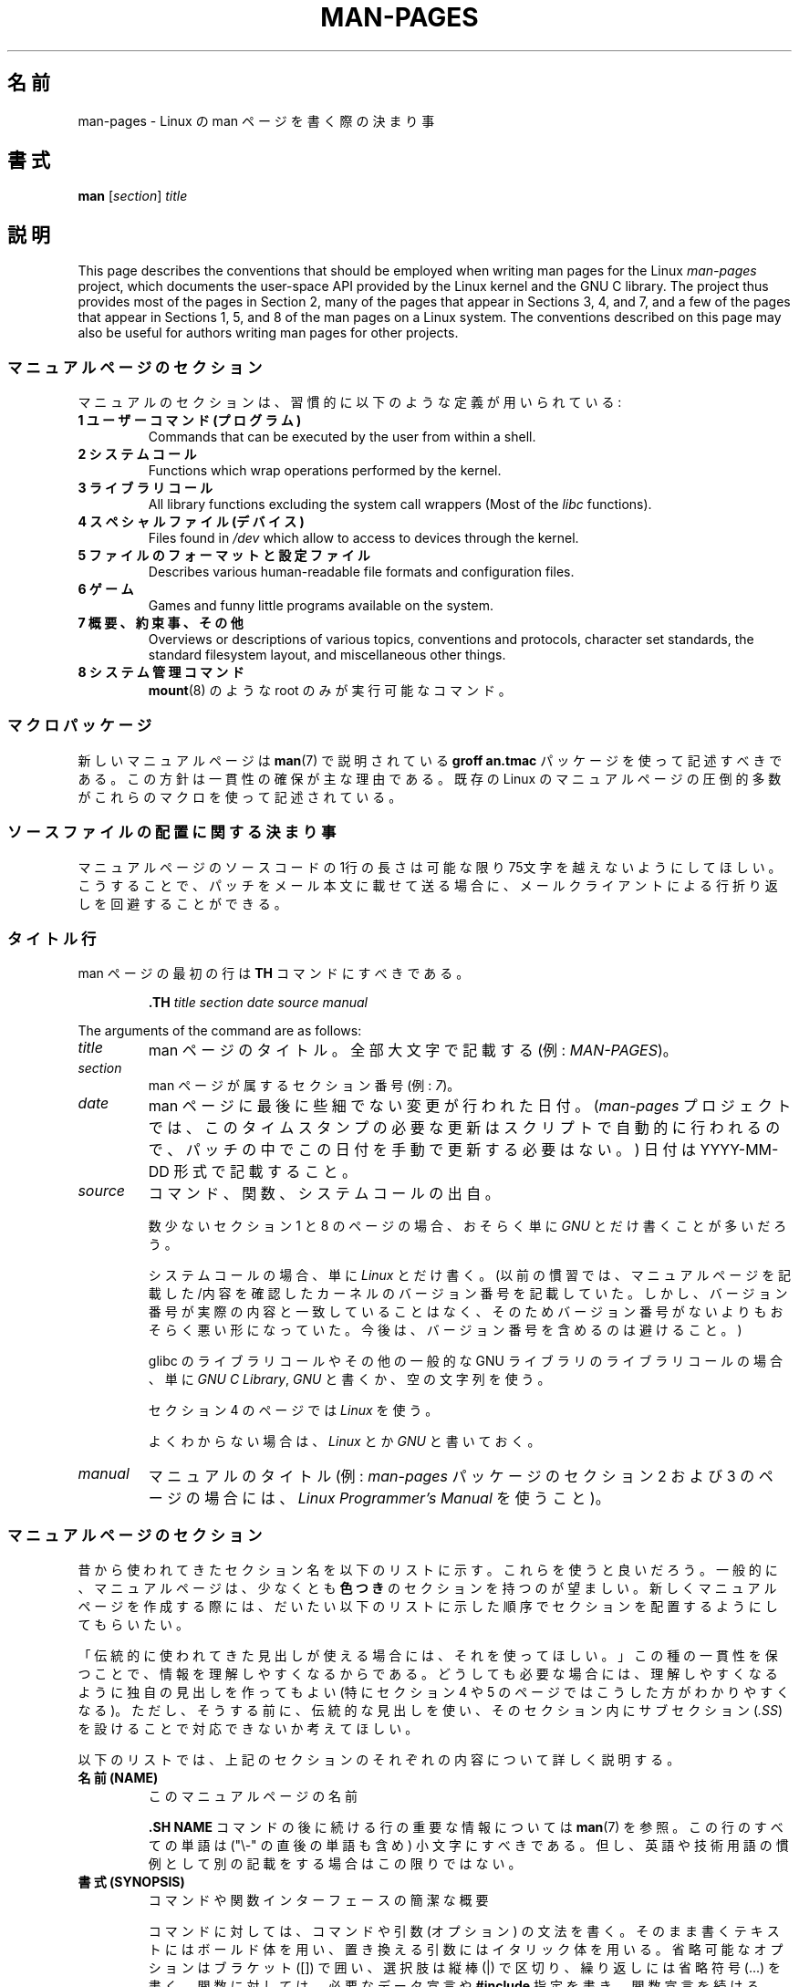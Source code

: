 .\" (C) Copyright 1992-1999 Rickard E. Faith and David A. Wheeler
.\" (faith@cs.unc.edu and dwheeler@ida.org)
.\" and (C) Copyright 2007 Michael Kerrisk <mtk.manpages@gmail.com>
.\"
.\" %%%LICENSE_START(VERBATIM)
.\" Permission is granted to make and distribute verbatim copies of this
.\" manual provided the copyright notice and this permission notice are
.\" preserved on all copies.
.\"
.\" Permission is granted to copy and distribute modified versions of this
.\" manual under the conditions for verbatim copying, provided that the
.\" entire resulting derived work is distributed under the terms of a
.\" permission notice identical to this one.
.\"
.\" Since the Linux kernel and libraries are constantly changing, this
.\" manual page may be incorrect or out-of-date.  The author(s) assume no
.\" responsibility for errors or omissions, or for damages resulting from
.\" the use of the information contained herein.  The author(s) may not
.\" have taken the same level of care in the production of this manual,
.\" which is licensed free of charge, as they might when working
.\" professionally.
.\"
.\" Formatted or processed versions of this manual, if unaccompanied by
.\" the source, must acknowledge the copyright and authors of this work.
.\" %%%LICENSE_END
.\"
.\" 2007-05-30 created by mtk, using text from old man.7 plus
.\" rewrites and additional text.
.\"
.\"*******************************************************************
.\"
.\" This file was generated with po4a. Translate the source file.
.\"
.\"*******************************************************************
.\"
.\" Japanese Version Copyright (c) 2007  Akihiro MOTOKI
.\"         all rights reserved.
.\" Translated 2007-06-13, Akihiro MOTOKI <amotoki@dd.iij4u.or.jp>, LDP v2.54
.\" Updated 2007-07-04, Akihiro MOTOKI <amotoki@dd.iij4u.or.jp>, LDP v2.59
.\" Updated 2007-09-03, Akihiro MOTOKI <amotoki@dd.iij4u.or.jp>, LDP v2.64
.\" Updated 2008-08-09, Akihiro MOTOKI <amotoki@dd.iij4u.or.jp>, LDP v3.05
.\" Updated 2013-05-04, Akihiro MOTOKI <amotoki@gmail.com>
.\" Updated 2013-07-24, Akihiro MOTOKI <amotoki@gmail.com>
.\" Updated 2013-08-21, Akihiro MOTOKI <amotoki@gmail.com>, LDP v3.53
.\"
.TH MAN\-PAGES 7 2020\-08\-13 Linux "Linux Programmer's Manual"
.SH 名前
man\-pages \- Linux の man ページを書く際の決まり事
.SH 書式
\fBman\fP [\fIsection\fP] \fItitle\fP
.SH 説明
This page describes the conventions that should be employed when writing man
pages for the Linux \fIman\-pages\fP project, which documents the user\-space API
provided by the Linux kernel and the GNU C library.  The project thus
provides most of the pages in Section 2, many of the pages that appear in
Sections 3, 4, and 7, and a few of the pages that appear in Sections 1, 5,
and 8 of the man pages on a Linux system.  The conventions described on this
page may also be useful for authors writing man pages for other projects.
.SS マニュアルページのセクション
マニュアルのセクションは、習慣的に以下のような定義が用いられている:
.TP 
\fB1 ユーザーコマンド (プログラム)\fP
Commands that can be executed by the user from within a shell.
.TP 
\fB2 システムコール\fP
Functions which wrap operations performed by the kernel.
.TP 
\fB3 ライブラリコール\fP
All library functions excluding the system call wrappers (Most of the
\fIlibc\fP functions).
.TP 
\fB4 スペシャルファイル (デバイス)\fP
Files found in \fI/dev\fP which allow to access to devices through the kernel.
.TP 
\fB5 ファイルのフォーマットと設定ファイル\fP
Describes various human\-readable file formats and configuration files.
.TP 
\fB6 ゲーム\fP
Games and funny little programs available on the system.
.TP 
\fB7 概要、約束事、その他\fP
Overviews or descriptions of various topics, conventions and protocols,
character set standards, the standard filesystem layout, and miscellaneous
other things.
.TP 
\fB8 システム管理コマンド\fP
.\" .TP
.\" .B 9 Kernel routines
.\" This is an obsolete manual section.
.\" Once it was thought a good idea to document the Linux kernel here,
.\" but in fact very little has been documented, and the documentation
.\" that exists is outdated already.
.\" There are better sources of
.\" information for kernel developers.
\fBmount\fP(8)  のような root のみが実行可能なコマンド。
.SS マクロパッケージ
新しいマニュアルページは \fBman\fP(7)  で説明されている \fBgroff an.tmac\fP パッケージを使って記述すべきである。
この方針は一貫性の確保が主な理由である。既存の Linux のマニュアルページ の圧倒的多数がこれらのマクロを使って記述されている。
.SS ソースファイルの配置に関する決まり事
マニュアルページのソースコードの 1行の長さは 可能な限り 75文字を越えないようにしてほしい。 こうすることで、パッチをメール本文に載せて送る場合に、
メールクライアントによる行折り返しを回避することができる。
.SS タイトル行
man ページの最初の行は \fBTH\fP コマンドにすべきである。
.PP
.RS
\fB\&.TH\fP \fItitle section date source manual\fP
.RE
.PP
The arguments of the command are as follows:
.TP 
\fItitle\fP
man ページのタイトル。全部大文字で記載する (例: \fIMAN\-PAGES\fP)。
.TP 
\fIsection\fP
man ページが属するセクション番号 (例: \fI7\fP)。
.TP 
\fIdate\fP
man ページに最後に些細でない変更が行われた日付。 (\fIman\-pages\fP プロジェクトでは、
このタイムスタンプの必要な更新はスクリプトで自動的に行われるので、 パッチの中でこの日付を手動で更新する必要はない。) 日付は YYYY\-MM\-DD
形式で記載すること。
.TP 
\fIsource\fP
コマンド、関数、システムコールの出自。
.IP
数少ないセクション 1 と 8 のページの場合、おそらく単に \fIGNU\fP とだけ書くことが多いだろう。
.IP
システムコールの場合、単に \fILinux\fP とだけ書く。 (以前の慣習では、マニュアルページを記載した/内容を確認したカーネルの
バージョン番号を記載していた。しかし、バージョン番号が実際の内容と 一致していることはなく、そのためバージョン番号がないよりも
おそらく悪い形になっていた。 今後は、バージョン番号を含めるのは避けること。)
.IP
glibc のライブラリコールや その他の一般的な GNU ライブラリのライブラリコールの場合、 単に \fIGNU C Library\fP, \fIGNU\fP
と書くか、空の文字列を使う。
.IP
セクション 4 のページでは \fILinux\fP を使う。
.IP
よくわからない場合は、 \fILinux\fP とか \fIGNU\fP と書いておく。
.TP 
\fImanual\fP
.\"
マニュアルのタイトル (例: \fIman\-pages\fP パッケージのセクション 2 および 3 のページの場合には、 \fILinux
Programmer's Manual\fP を使うこと)。
.SS マニュアルページのセクション
昔から使われてきたセクション名を以下のリストに示す。 これらを使うと良いだろう。 一般的に、マニュアルページは、少なくとも \fB色つき\fP
のセクションを持つのが望ましい。 新しくマニュアルページを作成する際には、だいたい以下のリストに示した 順序でセクションを配置するようにしてもらいたい。
.PP
.RS
.TS
l l.
\fB名前 (NAME)\fP
\fB書式 (SYNOPSIS)\fP
CONFIGURATION	[Normally only in Section 4]
\fB説明 (DESCRIPTION)\fP
OPTIONS	[Normally only in Sections 1, 8]
EXIT STATUS	[Normally only in Sections 1, 8]
返り値	[Normally only in Sections 2, 3]
.\" May 07: Few current man pages have an ERROR HANDLING section,,,
.\" ERROR HANDLING,
ERRORS	[Typically only in Sections 2, 3]
.\" May 07: Almost no current man pages have a USAGE section,,,
.\" USAGE,
.\" DIAGNOSTICS,
.\" May 07: Almost no current man pages have a SECURITY section,,,
.\" SECURITY,
ENVIRONMENT
ファイル
VERSIONS	[Normally only in Sections 2, 3]
ATTRIBUTES	[Normally only in Sections 2, 3]
準拠
注意
バグ
例
.\" AUTHORS sections are discouraged
AUTHORS	[Discouraged]
REPORTING BUGS	[Not used in man\-pages]
COPYRIGHT	[Not used in man\-pages]
\fB関連項目 (SEE ALSO)\fP
.TE
.RE
.PP
「伝統的に使われてきた見出しが使える場合には、それを使ってほしい。」 この種の一貫性を保つことで、情報を理解しやすくなるからである。
どうしても必要な場合には、理解しやすくなるように独自の見出しを 作ってもよい (特にセクション 4 や 5 のページではこうした方が
わかりやすくなる)。ただし、そうする前に、伝統的な見出しを使い、 そのセクション内にサブセクション (\fI.SS\fP) を設けることで
対応できないか考えてほしい。
.PP
以下のリストでは、上記のセクションのそれぞれの内容について 詳しく説明する。
.TP 
\fB名前 (NAME)\fP
このマニュアルページの名前
.IP
\&\fB.SH NAME\fP コマンドの後に続ける行の重要な情報については \fBman\fP(7) を参照。この行のすべての単語は ("\e\-"
の直後の単語も含め) 小文字にすべきである。但し、英語や技術用語の慣例として別の記載をする場合はこの限りではない。
.TP 
\fB書式 (SYNOPSIS)\fP
コマンドや関数インターフェースの簡潔な概要
.IP
コマンドに対しては、コマンドや引数 (オプション) の文法を書く。 そのまま書くテキストにはボールド体を用い、置き換える引数には
イタリック体を用いる。省略可能なオプションはブラケット ([]) で囲い、 選択肢は縦棒 (|) で区切り、繰り返しには省略符号 (...) を書く。
関数に対しては、必要なデータ宣言や \fB#include\fP 指定を書き、関数宣言を続ける。
.IP
.\" FIXME . Say something here about compiler options
ヘッダーファイルから関数 (や変数) の定義を得るために 機能検査マクロ (feature test macro) を定義しなければならない場合、 書式
(SYNOPSIS) に必要な機能検査マクロを記載すべきである。 機能検査マクロについては \fBfeature_test_macros\fP(7)
で説明されている。
.TP 
\fBCONFIGURATION\fP
デバイスの設定詳細。
.IP
通常、このセクションは 4 章のマニュアルページでのみ登場する。
.TP 
\fB説明 (DESCRIPTION)\fP
プログラム・関数・フォーマットの動作・目的。
.IP
.\" If there is some kind of input grammar or complex set of subcommands,
.\" consider describing them in a separate
.\" .B USAGE
.\" section (and just place an overview in the
.\" .B DESCRIPTION
.\" section).
ファイルや標準入力をどのように処理し、標準出力や標準エラー出力を どのように生成するかといったことについて述べる。
内部動作や実装の詳細については省略する (ただしそれが動作の理解にどうしても必要なら別)。 通常の場合について記述する。
プログラムのコマンドラインオプションの説明には、 \fBオプション\fP のセクションを用いる。
.IP
システムコールやライブラリ関数の新しい動作や新しいフラグについて説明する際は、 変更が取り込まれたカーネルや C
ライブラリのバージョンを注記に入れるように気を付けること。 フラグにこの情報の注記を入れる方法としては、推奨される方法は、 以下のように \fB.TP\fP
リストの一部にすることである (この例はシステムコールの新しいフラグの場合)。
.RS 16
.TP 
 \fBXYZ_FLAG\fP (Linux 3.7 以降)
フラグの説明...
.RE
.IP
バージョン情報を入れておくのは、 古いバージョンのカーネルや C ライブラリを使わざるを得ないユーザーにとって、 特に有用である
(例えば、組み込みシステムではよくあることである)。
.TP 
\fBオプション (OPTIONS)\fP
プログラムが受け付けるコマンドラインオプションとその場合プログラムの振舞いがどう変わるかの説明。
.IP
.\" .TP
.\" .B USAGE
.\" describes the grammar of any sublanguage this implements.
このセクションはセクション 1 と 8 のマニュアルページにだけ登場すべきである。
.TP 
\fB終了ステータス (EXIT STATUS)\fP
プログラムの終了ステータスの値とそれらの値に対応する状況の一覧。
.IP
このセクションはセクション 1 と 8 のマニュアルページにだけ登場すべきである。
.TP 
\fB返り値 (RETURN VALUE)\fP
セクション 2 と 3 のページの場合、このセクションに ライブラリルーチンが呼び出し元に返す値のリストを記載する。
それらの値が返された場合の状態に対する説明も書く。
.TP 
\fBエラー (ERRORS)\fP
セクション 2 と 3 のマニュアルページでは、 エラーが発生した場合に \fIerrno\fP に設定される可能性がある値のリストを記載する。
リストには、エラーの値とエラーの原因についての情報を書く。
.IP
Where several different conditions produce the same error, the preferred
approach is to create separate list entries (with duplicate error names) for
each of the conditions.  This makes the separate conditions clear, may make
the list easier to read, and allows metainformation (e.g., kernel version
number where the condition first became applicable)  to be more easily
marked for each condition.
.IP
「エラーリストはアルファベット順にすべきである。」
.TP 
\fB環境変数 (ENVIRONMENT)\fP
プログラムや関数に影響する環境変数の一覧と、それらの影響の説明。
.TP 
\fBファイル (FILES)\fP
プログラムや関数が用いるファイルの一覧。 設定ファイル、起動ファイル、プログラムが直接操作するファイルなど。
.IP
.\" May 07: Almost no current man pages have a DIAGNOSTICS section;
.\"         "RETURN VALUE" or "EXIT STATUS" is preferred.
.\" .TP
.\" .B DIAGNOSTICS
.\" gives an overview of the most common error messages and how to
.\" cope with them.
.\" You don't need to explain system error messages
.\" or fatal signals that can appear during execution of any program
.\" unless they're special in some way to the program.
.\"
.\" May 07: Almost no current man pages have a SECURITY section.
.\".TP
.\".B SECURITY
.\"discusses security issues and implications.
.\"Warn about configurations or environments that should be avoided,
.\"commands that may have security implications, and so on, especially
.\"if they aren't obvious.
.\"Discussing security in a separate section isn't necessary;
.\"if it's easier to understand, place security information in the
.\"other sections (such as the
.\" .B DESCRIPTION
.\" or
.\" .B USAGE
.\" section).
.\" However, please include security information somewhere!
これらのファイルのファイル名はフルパスで記載し、 ディレクトリの部分はユーザーの好みに合わせて インストール処理で変更できるようにする。
多くのプログラムではデフォルトのインストール先は \fI/usr/local\fP である。したがってベースとなるマニュアルページでも
\fI/usr/local\fP が使われていることが多いだろう。
.TP 
\fB属性 (ATTRIBUTES)\fP
A summary of various attributes of the function(s) documented on this page.
See \fBattributes\fP(7)  for further details.
.TP 
\fBバージョン (VERSIONS)\fP
システムコールやライブラリ関数が登場したり、動作の重要な変更が行われた、 Linux カーネルや glibc のバージョンについての簡潔な概要。
.IP
一般に、全ての新しいインターフェイスは、マニュアルページに 「バージョン」の節を設けるべきである。
残念なことに、多くの既存のマニュアルページにこの情報は含まれていない (これらのページが書かれた時点ではそのようなポリシーはなかったからである)。
これを改善するパッチは歓迎されるが、 新しいコードを書くプログラマの観点からすれば、 おそらくこの情報が重要になるのは、 Linux 2.4
以降で追加されたカーネルインターフェイス (カーネル 2.2 からの変更) と glibc バージョン 2.1 以降で追加されたライブラリ関数
(glibc 2.0 からの変更)  についてのみであろう。
.IP
\fBsyscalls\fP(2)  マニュアルページにも、いろいろなシステムコールが初めて登場した カーネルバージョンについての情報が書かれている。
.TP 
\fB準拠 (CONFORMING TO)\fP
そのマニュアルページで説明している関数やコマンドに関連する標準規格や慣習について説明。
.IP
様々な標準を示すのに適した用語は \fBstandards\fP(7) に見出しでリストになっている。
.IP
セクション 2 や 3 のページでは、このセクションで システムコールや関数が準拠する POSIX.1 のバージョンと、 C99
で規定されているかに触れるべきである。 (SUS, SUSv2, XPG などの他の標準規格や、SVr4 や 4.xBSD の実装標準に
ついては、説明しているコールがこれらの規格で規定されており POSIX.1 の現行バージョンで規定されていない場合以外は、
あまり深く気にする必要はない。)
.IP
そのコールがどの標準にも基づいていないが、 他のシステムで広く存在する場合は、その旨を記載すること。 そのコールが Linux
固有の場合は、その旨を記載すること。
.IP
(そうなっているページが多いが) このセクションの内容が標準のリスト だけの場合、リストの最後にピリオド (\(aq.\(aq) を置くこと。
.TP 
\fB注意 (NOTES)\fP
その他の注記。
.IP
セクション 2 と 3 のマニュアルページでは、 \fILinux での注意 (Linux Notes)\fP や \fIglibc での注意 (Glibc
Notes)\fP という名前のサブセクション (\fBSS\fP) を設けると便利なこともある。
.IP
In Section 2, use the heading \fIC library/kernel differences\fP to mark off
notes that describe the differences (if any) between the C library wrapper
function for a system call and the raw system call interface provided by the
kernel.
.TP 
\fBバグ (BUGS)\fP
制限、知られている欠陥や不便な点、その他不思議な動作など。
.TP 
\fBEXAMPLES\fP
この関数、ファイル、コマンドをどのように使うかを示す、1〜2 個の例。
.IP
For details on writing example programs, see \fIExample programs\fP below.
.TP 
\fB著者 (AUTHORS)\fP
文書やプログラムの著者の一覧。
.IP
\fB著者セクションは極力使用しないこと。\fP 一般的には、著者のリストを各ページに撒き散らさない方がよい
(時間がたつと、作者のリストは膨大になる可能性がある)。 マニュアルページを新規に書いたり、大幅に修正を行った場合には、
ソースファイルにコメントとして著作権表示を追加すること。 あなたがデバイスドライバの作者で、バグを報告するためのアドレスを
載せたい場合は、「バグ」セクションの後ろにこのセクションを配置すること。
.TP 
\fBREPORTING BUGS\fP
The \fIman\-pages\fP project doesn't use a REPORTING BUGS section in manual
pages.  Information on reporting bugs is instead supplied in the
script\-generated COLOPHON section.  However, various projects do use a
REPORTING BUGS section.  it is recommended to place it near the foot of the
page.
.TP 
\fBCOPYRIGHT\fP
The \fIman\-pages\fP project doesn't use a COPYRIGHT section in manual pages.
Copyright information is instead maintained in the page source.  In pages
where this section is present, it is recommended to place it near the foot
of the page, just above SEE ALSO.
.TP 
\fB関連項目 (SEE ALSO)\fP
関連するマニュアルページのコンマ区切りのリスト。 可能なら関連する他の文書も書く。
.IP
The list should be ordered by section number and then alphabetically by
name.  Do not terminate this list with a period.
.IP
関連項目のリストに長いマニュアルページ名が多く含まれる場合には、出力を見やすくするために \fI.ad l\fP (右揃えをしない) や \fI.nh\fP
(ハイフンによる折り返しをしない) を活用するとよい。個々のページ名のハイフンによる折り返しは、単語の前に "\e%" を付けることで防ぐことができる。
.IP
FOSS プロジェクトやそのドキュメントは本質的に分散して自律的に行われるので、
「関連項目」セクションに他のプロジェクトが提供するマニュアルページへの参照を含める必要がときとしてあり、多くの場合は含めるのが望ましい場合がある。
.SH スタイルガイド
以下の節では\fIman\-pages\fPプロジェクトで推奨のスタイルについて説明している。 ここで触れられていない点については、"the Chicago
Manual of Style" がたいていはよい情報源になるだろう。
また、すでに使用されているスタイルについてはプロジェクトのソースツリーを検索してみてほしい。
(訳注：この章では英語の原文でのスタイルについて説明しており、日本語マニュアルにはあわない点もあるため、具体例などは英語のままとしている箇所もあります。)
.SS 性別の区別のない表現の使用
.\"
可能な限り、マニュアルページの文章では性別の区別のない表現を使用すること。 性別に区別のない単数形の代名詞として "they" ("them",
"themself", "their") を使用してもよい。
.SS "Formatting conventions for manual pages describing commands"
For manual pages that describe a command (typically in Sections 1 and 8),
the arguments are always specified using italics, \fIeven in the SYNOPSIS
section\fP.
.PP
.\"
The name of the command, and its options, should always be formatted in
bold.
.SS "Formatting conventions for manual pages describing functions"
For manual pages that describe functions (typically in Sections 2 and 3),
the arguments are always specified using italics, \fIeven in the SYNOPSIS
section\fP, where the rest of the function is specified in bold:
.PP
\fB int myfunction(int \fP\fIargc\fP\fB, char **\fP\fIargv\fP\fB);\fP
.PP
引数名といった変数名はイタリック体を指定すべきである。
.PP
Any reference to the subject of the current manual page should be written
with the name in bold followed by a pair of parentheses in Roman (normal)
font.  For example, in the \fBfcntl\fP(2)  man page, references to the subject
of the page would be written as: \fBfcntl\fP().  The preferred way to write
this in the source file is:
.PP
.EX
    .BR fcntl ()
.EE
.PP
.\"
("\efB...\efP()" よりも、この形式を使うこと。 これにより、マニュアルページのソースファイルを解釈するツールを 書くのが簡単になる。)
.SS "Use semantic newlines"
.\"
In the source of a manual page, new sentences should be started on new
lines, and long sentences should split into lines at clause breaks (commas,
semicolons, colons, and so on).  This convention, sometimes known as
"semantic newlines", makes it easier to see the effect of patches, which
often operate at the level of individual sentences or sentence clauses.
.SS "Formatting conventions (general)"
Paragraphs should be separated by suitable markers (usually either \fI.PP\fP or
\&\fI.IP\fP).  Do \fInot\fP separate paragraphs using blank lines, as this results
in poor rendering in some output formats (such as PostScript and PDF).
.PP
ファイル名 (パス名、またはヘッダーファイルへの参照) は常にイタリック体にする (例: \fI<stdio.h>\fP)。 ただし、書式
(SYNOPSIS) セクションは例外で、 インクルードファイルはボールドにする (例: \fB#include <stdio.h>\fP)。
標準のインクルードヘッダーファイルを参照する際は、 通常の C 言語と同様に山括弧でヘッダーファイルを囲ぬで指定する (例：
\fI<stdio.h>\fP)。
.PP
通常、大文字で表現する特殊マクロはボールドで表す (例えば \fBMAXINT\fP)。 例外として NULL はボールドにしない。
.PP
エラーコードのリストを列挙する時には、コードはボールドで表す (このリストには通常 \fB\&.TP\fP マクロを用いる)。
.PP
完全なコマンドは、長い場合には、例に示すように 字下げした行にコマンドだけを記載し、コマンドの前後には空行を置くべきである。
.PP
.in +4n
.EX
man 7 man\-pages
.EE
.in
.PP
コマンドが短い場合は、 \fIman 7 man\-pages\fP のようにイタリック体で文中に埋め込んで記載してもよい。
この場合、コマンド内の適切な位置に、改行できないスペース ("\e\ ")  を使うとよいかもしれない。 コマンドオプションも (\fI\-l\fP のように)
イタリック体で記載すべきである。
.PP
式は、専用の字下げした行に記載しない場合、イタリック体を指定すること。 繰り返しになるが、式を通常の文中に埋め込む場合にも、
改行できないスペースを使うとよいだろう。
.PP
When showing example shell sessions, user input should be formatted in bold,
for example
.PP
.in +4n
.EX
$ \fBdate\fP
Thu Jul  7 13:01:27 CEST 2016
.EE
.in
.PP
別のマニュアルページへの参照は、ボールドで名前を記載し、 それに続けてセクション番号を「必ず」書く。セクション番号は ローマンフォント
(通常のフォント) で書き、スペースは入れない (例: \fBintro\fP(2))。 マニュアルページのソースファイルには次のように記載するのが望ましい:
.PP
.EX
    .BR intro (2)
.EE
.PP
(相互参照にセクション番号を含めておくと、 \fBman2html\fP といったツールがページ間のハイパーリンクを適切に生成できる。)
.PP
Control characters should be written in bold face, with no quotes; for
example, \fB\(haX\fP.
.SS "綴り (spelling)"
リリース 2.59 からだが、 \fIman\-pages\fP はアメリカ英語の綴りの慣習に従っている
(以前はイギリス英語とアメリカ英語が基準もなく混在して使われていた)。 新しいページやパッチは全てこの慣習に従って下さい。
.PP
よく知られた綴りの違い以外に、微妙な違いもいくつか見られる。
.IP * 3
アメリカ英語では "backward", "upward", "toward" を使う傾向にあるが、イギリス英語では "backwards",
"upwards", "towards" などを使う方が多い。
.SS "BSD バージョン番号"
BSD バージョン番号の伝統的な表記方法は \fIx.yBSD\fP である (\fIx.y\fP はバージョン番号; 例: 4.2BSD)。 \fIBSD 4.3\fP
といった表記は避けること。
.SS 大文字表記
サブセクション ("SS") 見出しでは、最初の単語だけ先頭文字を大文字にし、残りの単語は小文字にすること。但し、英語の用法 (例えば、固有名詞)
やプログラミング言語の要件 (例えば、識別子の名前) などで別の表記をする場合はこの限りではない。
.PP
.EX
    .SS Unicode under Linux
.EE
.\"
.SS 構造体の定義、シェルのセッションログなどの字下げ、など
When structure definitions, shell session logs, and so on are included in
running text, indent them by 4 spaces (i.e., a block enclosed by \fI.in\ +4n\fP
and \fI.in\fP), format them using the \fI.EX\fP and \fIEE\fP macros, and surround
them with suitable paragraph markers (either \fI.PP\fP or \fI.IP\fP).  For
example:
.PP
.in +4n
.EX
    .PP
    .in +4n
    .EX
    int
    main(int argc, char *argv[])
    {
        return 0;
    }
    .EE
    .in
    .PP
.EE
.in
.SS 推奨用語
以下の表にマニュアルページでの使用が推奨される用語を示す。これらは主にマニュアルページ間での一貫性を保つためである。
.TS
l l l
---
l l l.
用語	使用を避ける単語	備考

bit mask	bitmask
built\-in	builtin
Epoch	epoch	T{
For the UNIX Epoch (00:00:00, 1 Jan 1970 UTC)
T}
filename	file name
filesystem	file system
hostname	host name
inode	i\-node
lowercase	lower case, lower\-case
nonzero	non\-zero
pathname	path name
pseudoterminal	pseudo\-terminal
privileged port	T{
reserved port,
system port
T}
real\-time	T{
realtime,
real time
T}
run time	runtime
saved set\-group\-ID	T{
saved group ID,
saved set\-GID
T}
saved set\-user\-ID	T{
saved user ID,
saved set\-UID
T}
set\-group\-ID	set\-GID, setgid
set\-user\-ID	set\-UID, setuid
superuser	T{
super user,
super\-user
T}
superblock	T{
super block,
super\-block
T}
timestamp	time stamp
timezone	time zone
uppercase	upper case, upper\-case
usable	useable
user space	userspace
username	user name
x86\-64	x86_64	T{
Except if referring to result of "uname\ \-m" or similar
T}
zeros	zeroes
.TE
.PP
以下の\fI修飾子としての複合語におけるハイフン\fPの議論も参照。
.SS 使用を避ける用語
以下の表にマニュアルページでの使用を避けるべき用語を示す。 推奨される表現も合わせて記載している。
これらは主にマニュアルページ間での一貫性を保つためである。
.TS
l l l
---
l l l.
使用を避ける	使用を推奨	備考

32bit	32\-bit	T{
8\-bit, 16\-bit なども同様
T}
current process	calling process	T{
カーネルプログラマーがマニュアルページを書く際によくする間違い
T}
manpage	T{
man page, manual page
T}
minus infinity	negative infinity
non\-root	unprivileged user
non\-superuser	unprivileged user
nonprivileged	unprivileged
OS	operating system
plus infinity	positive infinity
pty	pseudoterminal
tty	terminal
Unices	UNIX systems
Unixes	UNIX systems
.TE
.SS 商標
商標については正しい綴りと大文字小文字を使うこと。以下は時々綴りの間違いがある商標の正しい綴りのリストである。
.PP
     DG/UX
     HP\-UX
     UNIX
     UnixWare
.SS "NULL, NUL, ヌルポインター、ヌル文字"
\fInull pointer\fP (\fIヌルポインター\fP) は何もないものを指すポインターで、通常は定数 \fINULL\fP で示される。 一方、
\fINUL\fP は \fInull byte\fP (\fIヌルバイト\fP、値 0 のバイト) で、 C では文字定数 \fI\(aq\e0\(aq\fP と表現される。
.PP
ポインターとして推奨される用語は "null pointer" (ヌルポインター) もしくは単に "NULL" である。 "NULL pointer"
と記載するのは避けること。
.PP
バイトとして推奨される用語は "null byte" (ヌルバイト) である。 "NUL" と記載するのは避けること。 "NUL" は "NULL"
と間違われることが非常に多いからである。 また、 "zero byte" (ゼロバイト) と "null character" (ヌル文字)
も避けること。 C の文字列を終端するバイトは "the terminating null byte" (終端ヌルバイト)、
文字列の説明として使う場合には "null\-terminated" (ヌル終端された) と記載すべきである。 "NUL\-terminated"
の使用は避けること。
.SS ハイパーリンク
ハイパーリンクについては、 \fI.UR\fP/\fI.UE\fP マクロの組を使うこと (\fBgroff_man\fP(7)
参照)。ページを以下のようにレンダリングする場合に、このマクロはウェブブラウザーで使用できる正しいハイパーリンクを生成してくれる。
.PP
     BROWSER=firefox man \-H pagename
.SS "e.g., i.e., etc., a.k.a. などの使用"
In general, the use of abbreviations such as "e.g.", "i.e.", "etc.", "cf.",
and "a.k.a." should be avoided, in favor of suitable full wordings ("for
example", "that is", "and so on", "compare to", "also known as").
.PP
これらの省略形の使用が認められる唯一の場所は、 \fI短い\fP括弧で囲まれた余談 ("(e.g., like this one)") の場合である。
.PP
ここで記載しているように、これらの省略形では必ずピリオドを入れること。 また、"e.g." と "i.e." では常に後にカンマも付けること。
.SS "em によるダッシュ"
*roff で em によるダッシュ\(emこの部分の両端にある記号\(emを書くには "\e(em" を使う。 (ASCII 端末では em
によるダッシュは通常ハイフン 2 つとして表示されるが、別の活版印刷の場合などでは長いダッシュとして表示されることもある。) em
によるダッシュの両側にはスペースを\fI置かないこと\fP。
.SS 修飾子としての複合語におけるハイフン
何かを修飾する際 (すなわち後続の名詞を限定する場合) 複合語にはハイフンを入れること。いくつか例を挙げる。
.PP
    32\-bit value (32 ビット値)
    command\-line argument (コマンドライン引数)
    floating\-point number (浮動小数点数)
    run\-time check (実行時チェック)
    user\-space function (ユーザー空間関数)
    wide\-character string (ワイド文字の文字列)
.SS "multi, non, pre, re, sub などとの組み合わせでのハイフン"
一般的に最近の英語の傾向では、"multi", "non", "pre", "re", "sub" などの接尾辞の後ろにはハイフンを付けない。
これらの接尾辞が単純な接尾語との普通の英語の組み合わせの場合には、 マニュアルページでは基本的にこのルールに従う。
以下のリストに推奨される形式での例をいくつか挙げる。
.PP
    interprocess
    multithreaded
    multiprocess
    nonblocking
    nondefault
    nonempty
    noninteractive
    nonnegative
    nonportable
    nonzero
    preallocated
    precreate
    prerecorded
    reestablished
    reinitialize
    rearm
    reread
    subcomponent
    subdirectory
    subsystem
.PP
接尾語が通常の英単語以外 (商標、固有名詞、頭字語、複合語) と組み合わされる場合は、ハイフンを使うこと。以下に例を挙げる。
.PP
    non\-ASCII
    non\-English
    non\-NULL
    non\-real\-time
.PP
.\"
最後に、"re\-create" と "recreate" は異なる別の動詞である点に注意すること。たいていの場合、使おうと思っているのは前者であろう。
.SS "Generating optimal glyphs"
Where a real minus character is required (e.g., for numbers such as \-1, for
man page cross references such as \fButf\-8\fP(7), or when writing options that
have a leading dash, such as in \fIls\ \-l\fP), use the following form in the
man page source:
.PP
    \e\-
.PP
このガイドラインはサンプルコードの場合にも適用される。
.PP
To produce unslanted single quotes that render well in ASCII, UTF\-8, and
PDF, use "\e(aq" ("apostrophe quote"); for example
.PP
    \e(aqC\e(aq
.PP
ここで \fIC\fP が括弧で囲まれる文字である。このガイドラインはサンプルコードの場合にも適用される。
.PP
Where a proper caret (\(ha) that renders well in both a terminal and PDF is
required, use "\e(ha".  This is especially necessary in code samples, to get
a nicely rendered caret when rendering to PDF.
.PP
.\"
Using a naked "\(ti" character results in a poor rendering in PDF.  Instead
use "\e(ti".  This is especially necessary in code samples, to get a nicely
rendered tilde when rendering to PDF.
.SS サンプルプログラムとシェルのセッション
マニュアルページには、システムコールやライブラリ関数の使い方を示す サンプルプログラムを含めることができる。 その際には、以下の点に留意すべきである。
.IP * 3
サンプルプログラムは C で記載すること。
.IP *
サンプルプログラムは、 インターフェースについて文章で簡単に説明できる以上のことを示す場合にだけ
必要かつ有用である。インターフェースを呼び出す以外に何もしないサンプル プログラムは普通はほとんど役に立たない。
.IP *
Example programs should ideally be short (e.g., a good example can often be
provided in less than 100 lines of code), though in some cases longer
programs may be necessary to properly illustrate the use of an API.
.IP *
Expressive code and useful comments are appreciated.
.IP *
サンプルプログラムでは、システムコールやライブラリ関数を呼び出した後で エラーチェックを行うこと。
.IP *
サンプルプログラムは完結していて、 \fIcc\ \-Wall\fP でコンパイルした際に警告なしでコンパイルできること。
.IP *
可能かつ適切な場合には、サンプルプログラムで 入力により動作を変化させるなどの実験を行うとよい
(理想的には、コマンドライン引数や、プログラムが読み込む入力データ 経由で、動作を変化させるのがよい)。
.IP *
Example programs should be laid out according to Kernighan and Ritchie
style, with 4\-space indents.  (Avoid the use of TAB characters in source
code!)  The following command can be used to format your source code to
something close to the preferred style:
.IP
    indent \-npro \-kr \-i4 \-ts4 \-sob \-l72 \-ss \-nut \-psl prog.c
.IP *
一貫性を保つため、すべてのサンプルプログラムは以下のいずれかで終了すること。
.IP
     exit(EXIT_SUCCESS);
     exit(EXIT_FAILURE);
.IP
プログラムを終了するのに以下を使うのは避けること。
.IP
    exit(0);
    exit(1);
    return n;
.IP *
プログラムソースの前に説明文がある場合は、\fIプログラムソース\fPの見出しをソースコードの前に付けること。
.IP
\&.SS プログラムのソース
.IP
説明文がシェルセッションのログを含む場合は必ずこのようにすること。
.PP
プログラムの使い方や他のシステムの特徴を示すためにシェルのセッションログを含める場合、
.IP * 3
セッションログをソースコードの前に置くこと
.IP *
セッションログをスペース 4 つで字下げすること
.IP *
ユーザーの入力文をボールドにして、システムが生成する出力と区別できるようにすること
.PP
サンプルプログラムがどんな風になっていればよいかの例については、 \fBwait\fP(2)  と \fBpipe\fP(2)  を参照すること。
.SH 例
\fIman\-pages\fP パッケージに含まれるマニュアルページの体裁の標準的な例については、 \fBpipe\fP(2)  と \fBfcntl\fP(2)
を参照すること。
.SH 関連項目
\fBman\fP(1), \fBman2html\fP(1), \fBattributes\fP(7), \fBgroff\fP(7), \fBgroff_man\fP(7),
\fBman\fP(7), \fBmdoc\fP(7)
.SH この文書について
この man ページは Linux \fIman\-pages\fP プロジェクトのリリース 5.10 の一部である。プロジェクトの説明とバグ報告に関する情報は
\%https://www.kernel.org/doc/man\-pages/ に書かれている。
